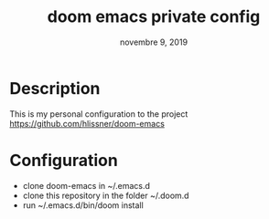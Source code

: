 #+TITLE:   doom emacs private config
#+DATE:    novembre 9, 2019
#+SINCE:   {replace with next tagged release version}
#+STARTUP: inlineimages

* Table of Contents :TOC_3:noexport:

* Description
This is my personal configuration to the project https://github.com/hlissner/doom-emacs

* Configuration
 - clone doom-emacs in ~/.emacs.d
 - clone this repository in the folder ~/.doom.d
 - run ~/.emacs.d/bin/doom install
